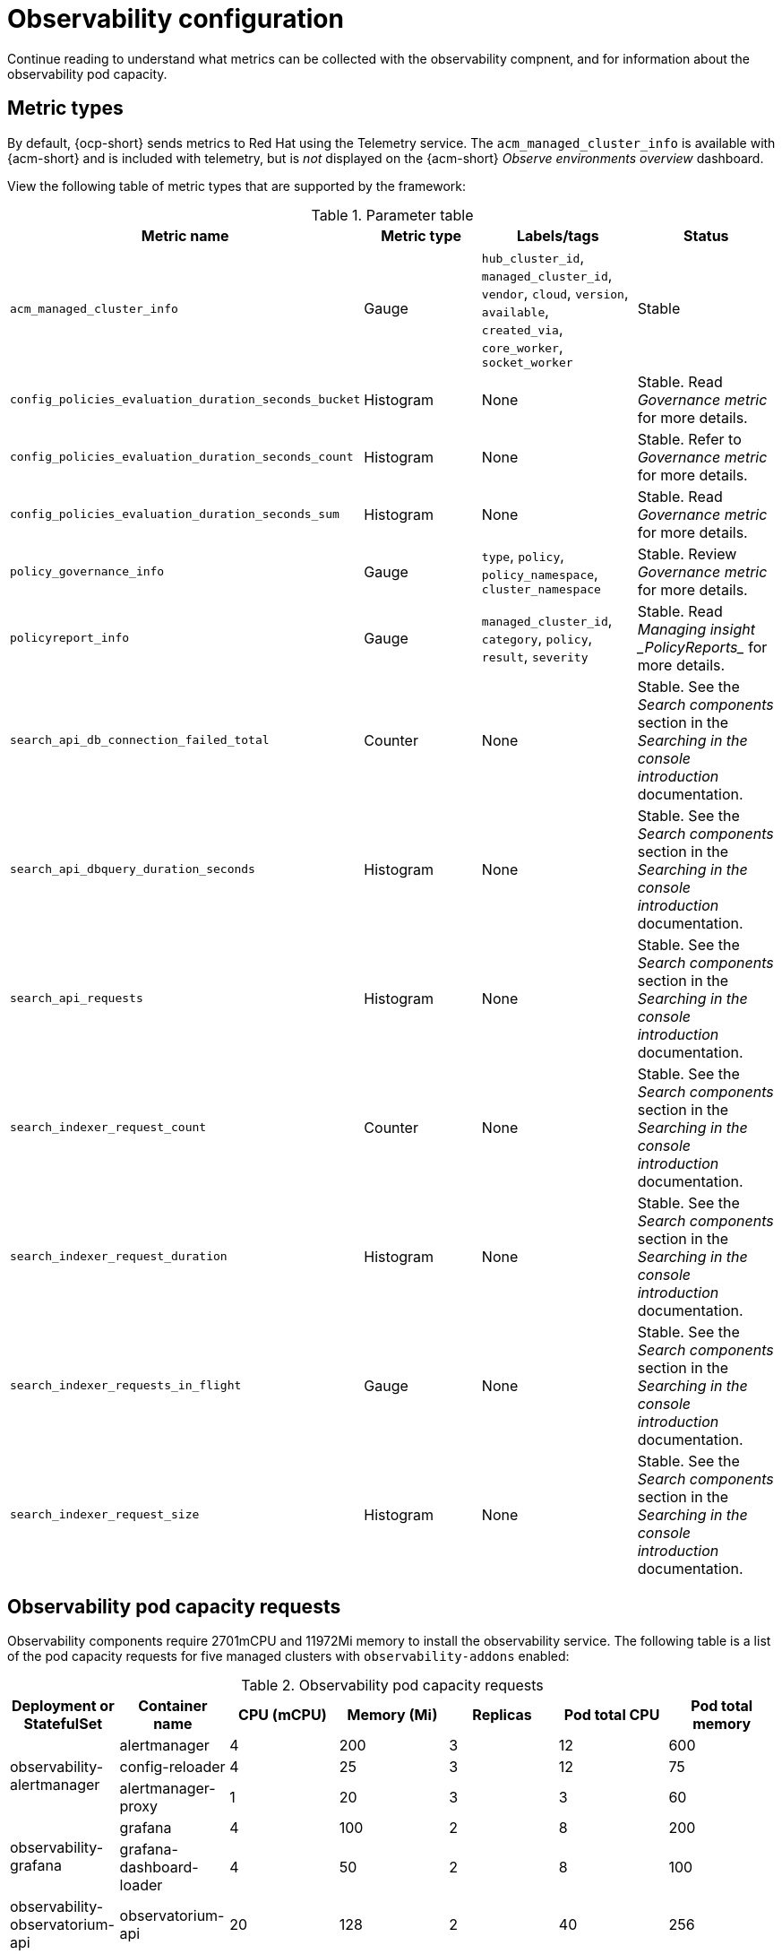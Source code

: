 [#observing-environments]
= Observability configuration

Continue reading to understand what metrics can be collected with the observability compnent, and for information about the observability pod capacity.

[#metric-types]
== Metric types

By default, {ocp-short} sends metrics to Red Hat using the Telemetry service. The `acm_managed_cluster_info` is available with {acm-short} and is included with telemetry, but is _not_ displayed on the {acm-short} _Observe environments overview_ dashboard.

View the following table of metric types that are supported by the framework:

.Parameter table
|===
| Metric name | Metric type | Labels/tags | Status

| `acm_managed_cluster_info`
| Gauge
| `hub_cluster_id`, `managed_cluster_id`, `vendor`, `cloud`, `version`, `available`, `created_via`, `core_worker`, `socket_worker`
| Stable

| `config_policies_evaluation_duration_seconds_bucket`
| Histogram
| None
| Stable. Read _Governance metric_ for more details.

| `config_policies_evaluation_duration_seconds_count`
| Histogram
| None
| Stable. Refer to _Governance metric_ for more details.

| `config_policies_evaluation_duration_seconds_sum`
| Histogram
| None
| Stable. Read _Governance metric_ for more details.

| `policy_governance_info`
| Gauge
| `type`, `policy`, `policy_namespace`, `cluster_namespace`
| Stable. Review _Governance metric_ for more details.

| `policyreport_info`
| Gauge
| `managed_cluster_id`, `category`, `policy`, `result`, `severity`
| Stable. Read _Managing insight _PolicyReports__ for more details.

| `search_api_db_connection_failed_total`
| Counter
| None
| Stable. See the _Search components_ section in the _Searching in the console introduction_ documentation.

| `search_api_dbquery_duration_seconds`
| Histogram
| None
| Stable. See the _Search components_ section in the _Searching in the console introduction_ documentation.

| `search_api_requests`
| Histogram
| None
| Stable. See the _Search components_ section in the _Searching in the console introduction_ documentation.

| `search_indexer_request_count`
| Counter
| None
| Stable. See the _Search components_ section in the _Searching in the console introduction_ documentation.

| `search_indexer_request_duration`
| Histogram
| None
| Stable. See the _Search components_ section in the _Searching in the console introduction_ documentation.

| `search_indexer_requests_in_flight`
| Gauge
| None
| Stable. See the _Search components_ section in the _Searching in the console introduction_ documentation.

| `search_indexer_request_size`
| Histogram
| None
| Stable. See the _Search components_ section in the _Searching in the console introduction_ documentation.
|===

[#observability-pod-capacity-requests]
== Observability pod capacity requests

Observability components require 2701mCPU and 11972Mi memory to install the observability service. The following table is a list of the pod capacity requests for five managed clusters with `observability-addons` enabled:

.Observability pod capacity requests
|===
| Deployment or StatefulSet | Container name | CPU (mCPU) | Memory (Mi) | Replicas | Pod total CPU | Pod total memory 

.3+| observability-alertmanager 
| alertmanager 

| 4
| 200
| 3
| 12
| 600

| config-reloader
| 4
| 25
| 3
| 12
| 75

| alertmanager-proxy
| 1
| 20
| 3
| 3
| 60

.2+| observability-grafana

| grafana
| 4
| 100
| 2
| 8
| 200

| grafana-dashboard-loader
| 4
| 50
| 2
| 8
| 100

| observability-observatorium-api
| observatorium-api
| 20
| 128
| 2
| 40
| 256

| observability-observatorium-operator
| observatorium-operator
| 100
| 100
| 1
| 10
| 50

.2+| observability-rbac-query-proxy
| rbac-query-proxy
| 20
| 100
| 2
| 40
| 200

| oauth-proxy
| 1
| 20
| 2
| 2
| 40

| observability-thanos-compact
| thanos-compact
| 100
| 512
| 1
| 100
| 512

| observability-thanos-query
| thanos-query
| 300
| 1024
| 2
| 600
| 2048

| observability-thanos-query-frontend
| thanos-query-frontend
| 100
| 256
| 2
| 200
| 512

.2+| observability-thanos-query-frontend-memcached
| memcached
| 45
| 128
| 3
| 135
| 384

| exporter
| 5
| 50
| 3
| 15
| 150

| observability-thanos-receive-controller
| thanos-receive-controller
| 4
| 32
| 1
| 4
| 32

| observability-thanos-receive-default
| thanos-receive
| 300
| 512
| 3
| 900
| 1536

.2+| observability-thanos-rule
| thanos-rule
| 50
| 512
| 3
| 150
| 1536

| configmap-reloader
| 4
| 25
| 3
| 12
| 75

.2+| observability-thanos-store-memcached
| memcached
| 45
| 128
| 3
| 135
| 384

| exporter
| 5
| 50
| 3
| 15
| 150

| observability-thanos-store-shard
| thanos-store
| 100
| 1024
| 3
| 300
| 3072
|===

[#additional-resources-obs]
== Additional resources

- For more information about enabling observability, read xref:../observability/observability_enable.adoc#enabling-observability-service[Enabling the observability service].
- Read xref:../observability/customize_observability.adoc#customizing-observability[Customizing observability] to learn how to configure the observability service, view metrics and other data.
- Read xref:../observability/design_grafana.adoc#using-grafana-dashboards[Using Grafana dashboards].
- Learn from the {ocp-short} documentation what types of metrics are collected and sent using telemetry. See link:https://access.redhat.com/documentation/en-us/openshift_container_platform/4.13/html-single/support/index#about-remote-health-monitoring[Information collected by Telemetry] for information. 
- Refer to link:../governance/policy_ctrl_adv_config.adoc#gov-metric[Governance metric] for details.
- Read xref:../observability/manage_insights.adoc#manage-insights[Managing insight _PolicyReports_].
- Refer to link:https://prometheus.io/docs/prometheus/latest/configuration/recording_rules/[Prometheus recording rules].
- Also refer to link:https://prometheus.io/docs/prometheus/latest/configuration/alerting_rules/[Prometheus alerting rules].
- Return to xref:../observability/observe_environments_intro.adoc#observing-environments-intro[Observability service introduction].
